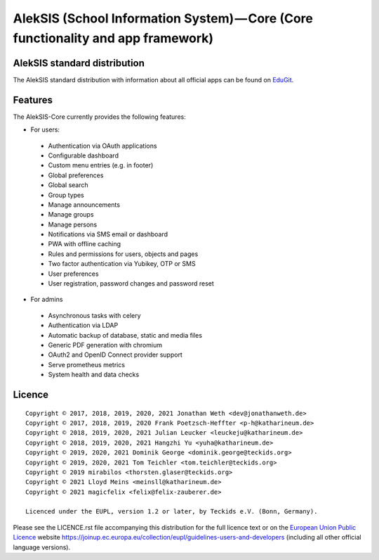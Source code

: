 AlekSIS (School Information System) — Core (Core functionality and app framework)
=================================================================================

AlekSIS standard distribution
-----------------------------

The AlekSIS standard distribution with information about all official apps
can be found on `EduGit`_.

Features
--------

The AlekSIS-Core currently provides the following features:

* For users:

 * Authentication via OAuth applications
 * Configurable dashboard
 * Custom menu entries (e.g. in footer)
 * Global preferences
 * Global search
 * Group types
 * Manage announcements
 * Manage groups
 * Manage persons
 * Notifications via SMS email or dashboard
 * PWA with offline caching
 * Rules and permissions for users, objects and pages
 * Two factor authentication via Yubikey, OTP or SMS
 * User preferences
 * User registration, password changes and password reset

* For admins

 * Asynchronous tasks with celery
 * Authentication via LDAP
 * Automatic backup of database, static and media files
 * Generic PDF generation with chromium
 * OAuth2 and OpenID Connect provider support
 * Serve prometheus metrics
 * System health and data checks

Licence
-------

::

  Copyright © 2017, 2018, 2019, 2020, 2021 Jonathan Weth <dev@jonathanweth.de>
  Copyright © 2017, 2018, 2019, 2020 Frank Poetzsch-Heffter <p-h@katharineum.de>
  Copyright © 2018, 2019, 2020, 2021 Julian Leucker <leuckeju@katharineum.de>
  Copyright © 2018, 2019, 2020, 2021 Hangzhi Yu <yuha@katharineum.de>
  Copyright © 2019, 2020, 2021 Dominik George <dominik.george@teckids.org>
  Copyright © 2019, 2020, 2021 Tom Teichler <tom.teichler@teckids.org>
  Copyright © 2019 mirabilos <thorsten.glaser@teckids.org>
  Copyright © 2021 Lloyd Meins <meinsll@katharineum.de>
  Copyright © 2021 magicfelix <felix@felix-zauberer.de>

  Licenced under the EUPL, version 1.2 or later, by Teckids e.V. (Bonn, Germany).

Please see the LICENCE.rst file accompanying this distribution for the
full licence text or on the `European Union Public Licence`_ website
https://joinup.ec.europa.eu/collection/eupl/guidelines-users-and-developers
(including all other official language versions).

.. _AlekSIS: https://edugit.org/AlekSIS/Official/AlekSIS
.. _European Union Public Licence: https://eupl.eu/
.. _EduGit: https://edugit.org/AlekSIS/official/AlekSIS
